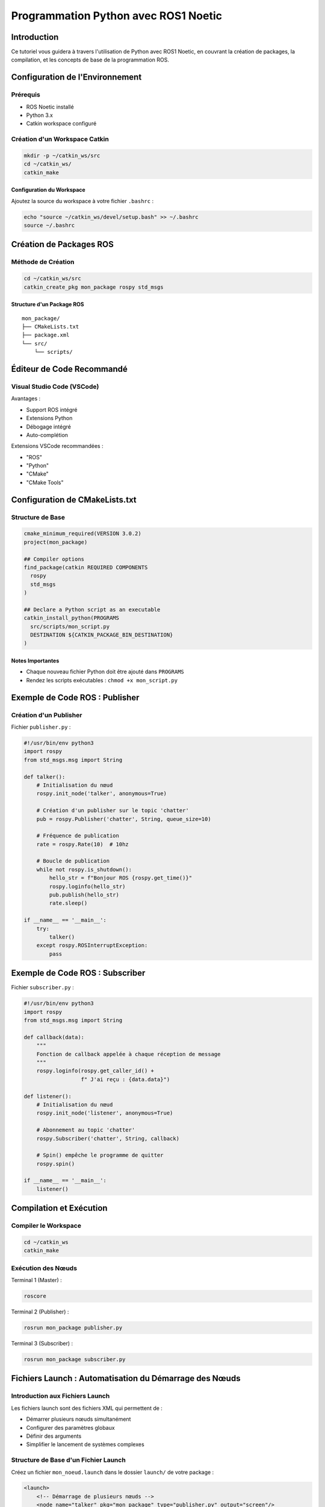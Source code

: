 Programmation Python avec ROS1 Noetic
====================================

Introduction
------------

Ce tutoriel vous guidera à travers l'utilisation de Python avec ROS1 Noetic, en couvrant la création de packages, la compilation, et les concepts de base de la programmation ROS.

Configuration de l'Environnement
-------------------------------

Prérequis
~~~~~~~~~

- ROS Noetic installé
- Python 3.x
- Catkin workspace configuré

Création d'un Workspace Catkin
~~~~~~~~~~~~~~~~~~~~~~~~~~~~~

.. code-block:: bash

    mkdir -p ~/catkin_ws/src
    cd ~/catkin_ws/
    catkin_make

Configuration du Workspace
^^^^^^^^^^^^^^^^^^^^^^^^^

Ajoutez la source du workspace à votre fichier ``.bashrc`` :

.. code-block:: bash

    echo "source ~/catkin_ws/devel/setup.bash" >> ~/.bashrc
    source ~/.bashrc

Création de Packages ROS
-----------------------

Méthode de Création
~~~~~~~~~~~~~~~~~~

.. code-block:: bash

    cd ~/catkin_ws/src
    catkin_create_pkg mon_package rospy std_msgs

Structure d'un Package ROS
^^^^^^^^^^^^^^^^^^^^^^^^^

::

    mon_package/
    ├── CMakeLists.txt
    ├── package.xml
    └── src/
        └── scripts/

Éditeur de Code Recommandé
------------------------

Visual Studio Code (VSCode)
~~~~~~~~~~~~~~~~~~~~~~~~~~

Avantages :

- Support ROS intégré
- Extensions Python
- Débogage intégré
- Auto-complétion

Extensions VSCode recommandées :

- "ROS" 
- "Python"
- "CMake"
- "CMake Tools"

Configuration de CMakeLists.txt
------------------------------

Structure de Base
~~~~~~~~~~~~~~~~

.. code-block:: cmake

    cmake_minimum_required(VERSION 3.0.2)
    project(mon_package)

    ## Compiler options
    find_package(catkin REQUIRED COMPONENTS
      rospy
      std_msgs
    )

    ## Declare a Python script as an executable
    catkin_install_python(PROGRAMS 
      src/scripts/mon_script.py
      DESTINATION ${CATKIN_PACKAGE_BIN_DESTINATION}
    )

Notes Importantes
^^^^^^^^^^^^^^^^

- Chaque nouveau fichier Python doit être ajouté dans ``PROGRAMS``
- Rendez les scripts exécutables : ``chmod +x mon_script.py``

Exemple de Code ROS : Publisher
------------------------------

Création d'un Publisher
~~~~~~~~~~~~~~~~~~~~~~

Fichier ``publisher.py`` :

.. code-block:: python

    #!/usr/bin/env python3
    import rospy
    from std_msgs.msg import String

    def talker():
        # Initialisation du nœud
        rospy.init_node('talker', anonymous=True)
        
        # Création d'un publisher sur le topic 'chatter'
        pub = rospy.Publisher('chatter', String, queue_size=10)
        
        # Fréquence de publication
        rate = rospy.Rate(10)  # 10hz
        
        # Boucle de publication
        while not rospy.is_shutdown():
            hello_str = f"Bonjour ROS {rospy.get_time()}"
            rospy.loginfo(hello_str)
            pub.publish(hello_str)
            rate.sleep()

    if __name__ == '__main__':
        try:
            talker()
        except rospy.ROSInterruptException:
            pass

Exemple de Code ROS : Subscriber
-------------------------------

Fichier ``subscriber.py`` :

.. code-block:: python

    #!/usr/bin/env python3
    import rospy
    from std_msgs.msg import String

    def callback(data):
        """
        Fonction de callback appelée à chaque réception de message
        """
        rospy.loginfo(rospy.get_caller_id() + 
                      f" J'ai reçu : {data.data}")

    def listener():
        # Initialisation du nœud
        rospy.init_node('listener', anonymous=True)
        
        # Abonnement au topic 'chatter'
        rospy.Subscriber('chatter', String, callback)
        
        # Spin() empêche le programme de quitter
        rospy.spin()

    if __name__ == '__main__':
        listener()

Compilation et Exécution
-----------------------

Compiler le Workspace
~~~~~~~~~~~~~~~~~~~~

.. code-block:: bash

    cd ~/catkin_ws
    catkin_make

Exécution des Nœuds
~~~~~~~~~~~~~~~~~~

Terminal 1 (Master) :

.. code-block:: bash

    roscore

Terminal 2 (Publisher) :

.. code-block:: bash

    rosrun mon_package publisher.py

Terminal 3 (Subscriber) :

.. code-block:: bash

    rosrun mon_package subscriber.py

Fichiers Launch : Automatisation du Démarrage des Nœuds
-----------------------------------------------------

Introduction aux Fichiers Launch
~~~~~~~~~~~~~~~~~~~~~~~~~~~~~~~

Les fichiers launch sont des fichiers XML qui permettent de :

- Démarrer plusieurs nœuds simultanément
- Configurer des paramètres globaux
- Définir des arguments
- Simplifier le lancement de systèmes complexes

Structure de Base d'un Fichier Launch
~~~~~~~~~~~~~~~~~~~~~~~~~~~~~~~~~~~~

Créez un fichier ``mon_noeud.launch`` dans le dossier ``launch/`` de votre package :

.. code-block:: xml

    <launch>
        <!-- Démarrage de plusieurs nœuds -->
        <node name="talker" pkg="mon_package" type="publisher.py" output="screen"/>
        <node name="listener" pkg="mon_package" type="subscriber.py" output="screen"/>
        
        <!-- Configuration de paramètres -->
        <param name="mon_parametre" value="valeur_par_defaut"/>
        
        <!-- Groupe de nœuds -->
        <group ns="mon_namespace">
            <node name="noeud_specifique" pkg="mon_package" type="mon_script.py"/>
        </group>
    </launch>

Attributs Principaux des Nœuds
~~~~~~~~~~~~~~~~~~~~~~~~~~~~~

- ``name`` : Nom unique du nœud
- ``pkg`` : Package contenant le script
- ``type`` : Nom du script exécutable
- ``output="screen"`` : Affiche les logs dans le terminal
- ``respawn="true"`` : Redémarre le nœud s'il plante
- ``required="true"`` : Arrête roscore si le nœud s'arrête

Exemple Avancé de Launch
~~~~~~~~~~~~~~~~~~~~~~

.. code-block:: xml

    <launch>
        <!-- Arguments avec valeurs par défaut -->
        <arg name="robot_name" default="turtlebot3"/>
        
        <!-- Utilisation de variables -->
        <param name="robot_description" 
               command="$(find xacro)/xacro '$(find turtlebot3_description)/urdf/turtlebot3_burger.urdf.xacro'" />
        
        <!-- Nœuds avec arguments -->
        <node name="robot_state_publisher" pkg="robot_state_publisher" 
              type="robot_state_publisher">
            <param name="robot_description" 
                   command="$(find xacro)/xacro '$(find turtlebot3_description)/urdf/turtlebot3_burger.urdf.xacro'"/>
        </node>
        
        <!-- Remapping de topics -->
        <node name="my_node" pkg="mon_package" type="mon_script.py">
            <remap from="input_topic" to="modified_input"/>
            <remap from="output_topic" to="modified_output"/>
        </node>
        
        <!-- Inclusion conditionnelle -->
        <include if="$(arg debug_mode)" 
                 file="$(find mon_package)/launch/debug.launch"/>
    </launch>

Types d'Arguments Launch
~~~~~~~~~~~~~~~~~~~~~~

1. Arguments Simples
^^^^^^^^^^^^^^^^^^^

.. code-block:: xml

    <arg name="mon_argument" default="valeur_defaut"/>
    <arg name="mon_argument" value="valeur_fixe"/>

2. Arguments Booléens
^^^^^^^^^^^^^^^^^^^^

.. code-block:: xml

    <arg name="debug_mode" default="false"/>
    <node if="$(arg debug_mode)" ... />

3. Passage d'Arguments en Ligne de Commande
^^^^^^^^^^^^^^^^^^^^^^^^^^^^^^^^^^^^^^^^^^

.. code-block:: bash

    roslaunch mon_package mon_fichier.launch mon_argument:=ma_valeur

